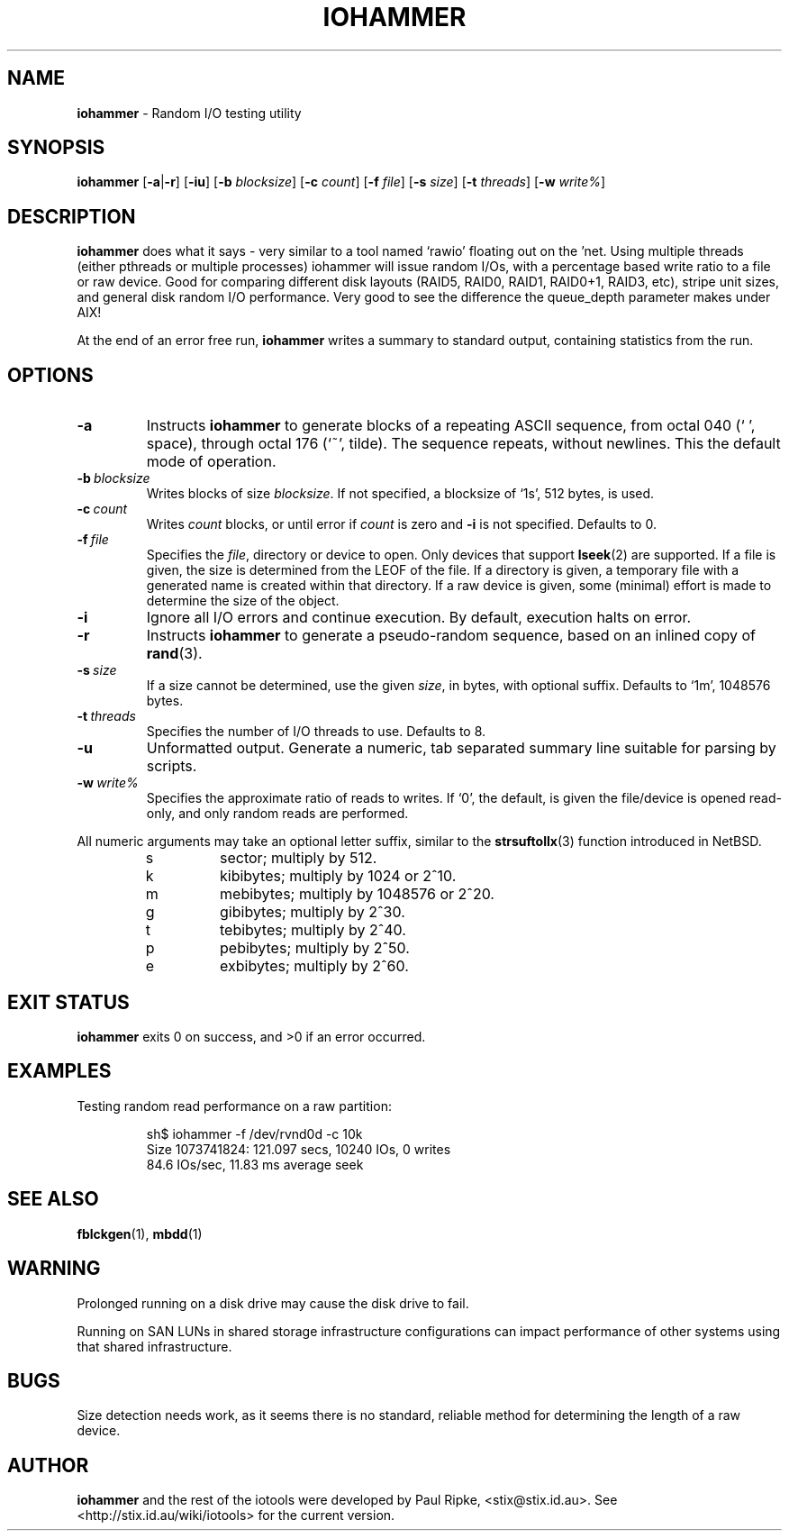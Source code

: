 .\" $Id: iohammer.1,v 1.5 2006/08/14 06:05:19 stix Exp $
.\" 
.\" 
.\" Copyright (c) 2006 Paul Ripke. All rights reserved.
.\"
.\" This software is distributed under the so-called ``revised Berkeley
.\" License'':
.\"
.\" Redistribution and use in source and binary forms, with or without
.\" modification, are permitted provided that the following conditions
.\" are met:
.\" 1. Redistributions of source code must retain the above copyright
.\"    notice, this list of conditions and the following disclaimer.
.\" 2. Redistributions in binary form must reproduce the above copyright
.\"    notice, this list of conditions and the following disclaimer in the
.\"    documentation and/or other materials provided with the distribution.
.\" 3. The name of the author may not be used to endorse or promote
.\"    products derived from this software without specific prior written
.\"    permission.
.\"
.\" This software is provided ``as is'', and any express or implied
.\" warranties, including, but not limited to, the implied warranties of
.\" merchantability and fitness for a particular purpose are disclaimed.
.\" In no event shall the author be liable for any direct, indirect,
.\" incidental, special, exemplary, or consequential damages (including,
.\" but not limited to, procurement of substitute goods or services;
.\" loss of use, data, or profits; or business interruption) however
.\" caused and on any theory of liability, whether in contract, strict
.\" liability, or tort (including negligence or otherwise) arising in
.\" any way out of the use of this software, even if advised of the
.\" possibility of such damage.
.\"
.\"
.TH IOHAMMER 1 2.0 iotools
.SH NAME
.B iohammer
\- Random I/O testing utility
.SH SYNOPSIS
.B iohammer
.RB [ \-a | \-r ]
.RB [ \-iu ]
.RB [ \-b
.IR blocksize ]
.RB [ \-c
.IR count ]
.RB [ \-f
.IR file ]
.RB [ \-s
.IR size ]
.RB [ \-t
.IR threads ]
.RB [ \-w
.IR write% ]
.SH DESCRIPTION
.B iohammer
does what it says - very similar to a tool named `rawio' floating
out on the 'net. Using multiple threads (either pthreads or multiple
processes) iohammer will issue random I/Os, with a percentage based
write ratio to a file or raw device. Good for comparing different
disk layouts (RAID5, RAID0, RAID1, RAID0+1, RAID3, etc), stripe
unit sizes, and general disk random I/O performance. Very good to
see the difference the queue_depth parameter makes under AIX!
.PP
At the end of an error free run,
.B iohammer
writes a summary to standard output, containing statistics from the run.
.PP
.SH OPTIONS
.TP
.B \-a
Instructs
.B iohammer
to generate blocks of a repeating ASCII sequence, from octal 040 (` ', space),
through octal 176 (`~', tilde). The sequence repeats, without newlines. This the
default mode of operation.
.TP
.BI \-b\  blocksize
Writes blocks of size
.IR blocksize .
If not specified, a blocksize of `1s', 512 bytes, is used.
.TP
.BI \-c\  count
Writes
.I count
blocks, or until error if
.I count
is zero and 
.B \-i
is not specified. Defaults to 0.
.TP
.BI \-f\  file
Specifies the
.IR file ,
directory or device to open. Only devices that support
.BR lseek (2)
are supported. If a file is given, the size is determined from the LEOF of the
file. If a directory is given, a temporary file with a generated name is
created within that directory. If a raw device is given, some (minimal) effort
is made to determine the size of the object.
.TP
.B \-i
Ignore all I/O errors and continue execution. By default, execution halts on
error.
.TP
.B \-r
Instructs
.B iohammer
to generate a pseudo-random sequence, based on an inlined copy of
.BR rand (3).
.\" x[i+1] = x[i] * 1103515245 + 12345
.TP
.BI \-s\  size
If a size cannot be determined, use the given
.IR size ,
in bytes, with optional
suffix. Defaults to `1m', 1048576 bytes.
.TP
.BI \-t\  threads
Specifies the number of I/O threads to use. Defaults to 8.
.TP
.B \-u
Unformatted output. Generate a numeric, tab separated summary line suitable for
parsing by scripts.
.TP
.BI \-w\  write%
Specifies the approximate ratio of reads to writes. If `0', the default,
is given the file/device is opened read-only, and only random reads are
performed.
.LP
All numeric arguments may take an optional letter suffix, similar to the
.BR strsuftollx (3)
function introduced in NetBSD.
.RS
.PD 0
.TP
s
sector; multiply by 512.
.TP
k
kibibytes; multiply by 1024 or 2^10.
.TP
m
mebibytes; multiply by 1048576 or 2^20.
.TP
g
gibibytes; multiply by 2^30.
.TP
t
tebibytes; multiply by 2^40.
.TP 
p
pebibytes; multiply by 2^50.
.TP 
e
exbibytes; multiply by 2^60.
.PD    
.RE
.SH EXIT STATUS
.B iohammer
exits 0 on success, and >0 if an error occurred.
.SH EXAMPLES
Testing random read performance on a raw partition:
.sp
.RS
.nf
sh$ iohammer -f /dev/rvnd0d -c 10k
Size 1073741824: 121.097 secs, 10240 IOs, 0 writes
84.6 IOs/sec, 11.83 ms average seek
.fi
.RE
.sp
.SH SEE ALSO
.BR fblckgen (1),\  mbdd (1)
.SH WARNING
Prolonged running on a disk drive may cause the disk drive to fail.
.PP
Running on SAN LUNs in shared storage infrastructure configurations can
impact performance of other systems using that shared infrastructure.
.SH BUGS
Size detection needs work, as it seems there is no standard, reliable method
for determining the length of a raw device.
.SH AUTHOR
.B iohammer
and the rest of the iotools were developed by Paul Ripke,
<stix@stix.id.au>. See <http://stix.id.au/wiki/iotools> for the current
version.

